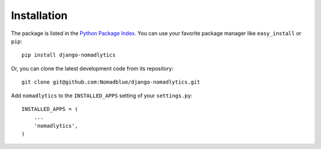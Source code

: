 ============
Installation
============

The package is listed in the `Python Package Index`_. You can use your favorite
package manager like ``easy_install`` or ``pip``::

    pip install django-nomadlytics

Or, you can clone the latest development code from its repository::

    git clone git@github.com:Nomadblue/django-nomadlytics.git

.. _Python Package Index: http://pypi.python.org/pypi/django-nomadlytics/

Add ``nomadlytics`` to the ``INSTALLED_APPS`` setting of your ``settings.py``::

    INSTALLED_APPS = (
        ...
        'nomadlytics',
    )

